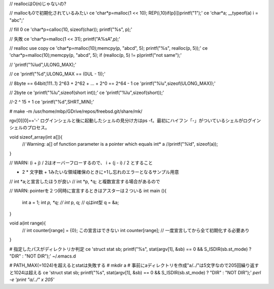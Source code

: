 // reallocはO(n)じゃないの?

// mallocも0で初期化されているみたい
ce 'char*p=malloc(1 << 10); REP(i,10)if(p[i])printf("1");' 
ce 'char*a; __typeof(a) i = "abc";'

// fill 0
ce 'char*p=calloc(10, sizeof(char)); printf("%s", p);'

// 失敗
ce 'char*p=malloc(1 << 31); printf("A%sA",p);'

// realloc use copy 
ce 'char*p=malloc(10);memcpy(p, "abcd", 5); printf("%s", realloc(p, 5));'
ce 'char*p=malloc(10);memcpy(p, "abcd", 5); if (realloc(p, 5) != p)printf("not same");'

// 'printf("%lud",ULONG_MAX);'

//
ce 'printf("%d",ULONG_MAX == (0UL - 1));'

// 8byte == 64bit(111..1) 2^63 + 2^62 + ... + 2^0 == 2^64 - 1
ce 'printf("%lu",sizeof(ULONG_MAX));'

// 2byte
ce 'printf("%lu",sizeof(short int));'
ce 'printf("%lu",sizeof(short));'

//-2 ^ 15 + 1
ce 'printf("%d",SHRT_MIN);'


# 
make -m /usr/home/mbp/GDrive/repos/freebsd.git/share/mk/ 


rgv[0][0]=='-'
ログインシェルと後に起動したシェルの見分け方はps -f。最初にハイフン「-」がついているシェルがログインシェルのプロセス。


void sizeof_array(int a[]){
  // Warning: a[] of function parameter is a pointer which equals int* a
  //printf("%ld", sizeof(a));
}

// WARN: (i + j) / 2はオーバーフローするので、 i + (j - i) / 2 とすること



- 2 * 文字数 + 1みたいな領域確保のときに+1し忘れのエラーとなるサンプル用意

// int *a;と宣言したほうが良い
// int *p, *q; と複数宣言する場合があるので


// WARN: pointerを２つ同時に宣言するときはアスターは２ついる
int main (){
  int a = 1;
  int *p, *q;
  // int* p, q;  // qはint型
  q = &a;



}

void a(int range){
  // int counter[range] = {0}; この宣言はできない
  int counter[range]; // 一度宣言してから全て初期化する必要あり
  
}



# 指定したパスがディレクトリか判定
ce 'struct stat sb; printf("%s", stat(argv[1], &sb) == 0 && S_ISDIR(sb.st_mode) ? "DIR" : "NOT DIR");' ~/.emacs.d

# PATH_MAX(=1024)を超えるとstatは失敗する
# mkdir a  # 事前にaディレクトリを作成"a/../"は5文字なので205回繰り返すと1024は超える
ce 'struct stat sb; printf("%s", stat(argv[1], &sb) == 0 && S_ISDIR(sb.st_mode) ? "DIR" : "NOT DIR");' `perl -e 'print "a/../" x 205'`

